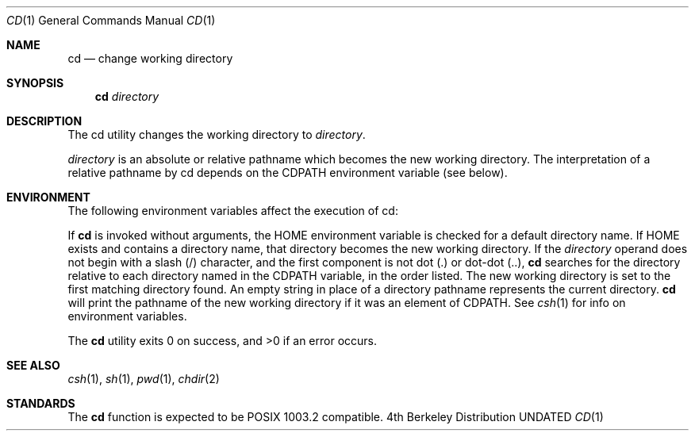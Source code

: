 .\" Copyright (c) 1980, 1990 The Regents of the University of California.
.\" All rights reserved.
.\"
.\" %sccs.include.redist.man%
.\"
.\"     @(#)cd.1	6.2 (Berkeley) 6/11/90
.\"
.Dd 
.Dt CD 1
.Os BSD 4
.Sh NAME
.Nm cd
.Nd change working directory
.Sh SYNOPSIS
.Nm cd
.Ar directory
.Sh DESCRIPTION
The cd utility changes the working directory
to
.Ar directory .
.Pp
.The
.Ar directory
is an absolute or relative pathname
which becomes the new working directory.
The
interpretation of a relative pathname by cd depends
on the CDPATH environment variable (see below).
.Pp
.Sh ENVIRONMENT
The following environment variables affect the execution of
cd:
.Pp
.Tw Ar
.Tp Ev HOME
If
.Nm cd
is
invoked without arguments, the
.Ev HOME
environment variable is checked for a default
directory name. If
.Ev HOME
exists and contains
a directory name,
that directory becomes the new working directory.
.Tp Ev CDPATH
If the
.Ar directory
operand does not
begin with a slash (/) character, and the first
component is not dot (.) or dot-dot (..),
.Nm cd
searches for
the directory relative to each directory named in the
.Ev CDPATH
variable, in the order listed.
The new
working directory is set to the first matching
directory found.
An empty string in place of a
directory pathname represents the current directory.
.Nm Cd
will print the pathname of the new working directory if it
was an element of
.Ev CDPATH .
See
.Xr csh 1
for info on environment variables.
.Tp
.Pp
The
.Nm cd
utility exits 0 on success, and >0 if an error occurs.
.Sh SEE ALSO
.Xr csh 1 ,
.Xr sh 1 ,
.Xr pwd 1 ,
.Xr chdir 2
.Sh STANDARDS
The
.Nm cd
function is expected to be POSIX 1003.2 compatible.
